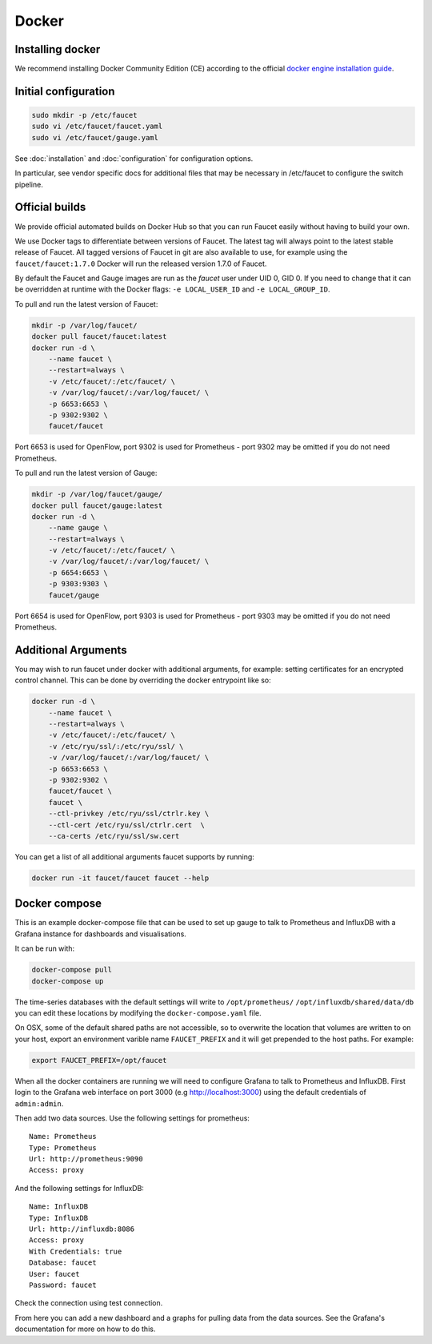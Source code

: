 Docker
======

.. _docker-install:

Installing docker
-----------------

We recommend installing Docker Community Edition (CE) according to the official
`docker engine installation guide <https://docs.docker.com/engine/installation>`_.

Initial configuration
---------------------

.. code:: console

  sudo mkdir -p /etc/faucet
  sudo vi /etc/faucet/faucet.yaml
  sudo vi /etc/faucet/gauge.yaml

See :doc:`installation` and :doc:`configuration` for configuration options.

In particular, see vendor specific docs for additional files that may be
necessary in /etc/faucet to configure the switch pipeline.

Official builds
---------------

We provide official automated builds on Docker Hub so that you can run Faucet
easily without having to build your own.

We use Docker tags to differentiate between versions of Faucet. The latest
tag will always point to the latest stable release of Faucet. All tagged
versions of Faucet in git are also available to use, for example using the
``faucet/faucet:1.7.0`` Docker will run the released version 1.7.0 of Faucet.

By default the Faucet and Gauge images are run as the `faucet` user under
UID 0, GID 0. If you need to change that it can be overridden at runtime with
the Docker flags: ``-e LOCAL_USER_ID`` and ``-e LOCAL_GROUP_ID``.

To pull and run the latest version of Faucet:

.. code:: console

  mkdir -p /var/log/faucet/
  docker pull faucet/faucet:latest
  docker run -d \
      --name faucet \
      --restart=always \
      -v /etc/faucet/:/etc/faucet/ \
      -v /var/log/faucet/:/var/log/faucet/ \
      -p 6653:6653 \
      -p 9302:9302 \
      faucet/faucet

Port 6653 is used for OpenFlow, port 9302 is used for Prometheus - port 9302
may be omitted if you do not need Prometheus.

To pull and run the latest version of Gauge:

.. code:: console

  mkdir -p /var/log/faucet/gauge/
  docker pull faucet/gauge:latest
  docker run -d \
      --name gauge \
      --restart=always \
      -v /etc/faucet/:/etc/faucet/ \
      -v /var/log/faucet/:/var/log/faucet/ \
      -p 6654:6653 \
      -p 9303:9303 \
      faucet/gauge

Port 6654 is used for OpenFlow, port 9303 is used for Prometheus - port 9303
may be omitted if you do not need Prometheus.

Additional Arguments
--------------------

You may wish to run faucet under docker with additional arguments, for example:
setting certificates for an encrypted control channel. This can be done by
overriding the docker entrypoint like so:

.. code:: console

  docker run -d \
      --name faucet \
      --restart=always \
      -v /etc/faucet/:/etc/faucet/ \
      -v /etc/ryu/ssl/:/etc/ryu/ssl/ \
      -v /var/log/faucet/:/var/log/faucet/ \
      -p 6653:6653 \
      -p 9302:9302 \
      faucet/faucet \
      faucet \
      --ctl-privkey /etc/ryu/ssl/ctrlr.key \
      --ctl-cert /etc/ryu/ssl/ctrlr.cert  \
      --ca-certs /etc/ryu/ssl/sw.cert

You can get a list of all additional arguments faucet supports by running:

.. code:: console

  docker run -it faucet/faucet faucet --help

Docker compose
--------------

This is an example docker-compose file that can be used to set up gauge to talk
to Prometheus and InfluxDB with a Grafana instance for dashboards and visualisations.

It can be run with:

.. code:: console

  docker-compose pull
  docker-compose up

The time-series databases with the default settings will write to
``/opt/prometheus/`` ``/opt/influxdb/shared/data/db`` you can edit these locations
by modifying the ``docker-compose.yaml`` file.

On OSX, some of the default shared paths are not accessible, so to overwrite
the location that volumes are written to on your host, export an environment
varible name ``FAUCET_PREFIX`` and it will get prepended to the host paths.
For example:

.. code:: bash

  export FAUCET_PREFIX=/opt/faucet

When all the docker containers are running we will need to configure Grafana to
talk to Prometheus and InfluxDB. First login to the Grafana web interface on
port 3000 (e.g http://localhost:3000) using the default credentials of
``admin:admin``.

Then add two data sources. Use the following settings for prometheus:

::

  Name: Prometheus
  Type: Prometheus
  Url: http://prometheus:9090
  Access: proxy

And the following settings for InfluxDB:

::

  Name: InfluxDB
  Type: InfluxDB
  Url: http://influxdb:8086
  Access: proxy
  With Credentials: true
  Database: faucet
  User: faucet
  Password: faucet

Check the connection using test connection.

From here you can add a new dashboard and a graphs for pulling data from the
data sources. See the Grafana's documentation for more on how to do this.
